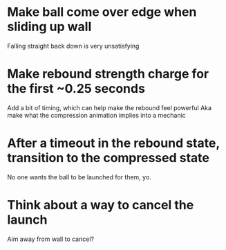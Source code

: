 * Make ball come over edge when sliding up wall
  Falling straight back down is very unsatisfying
* Make rebound strength charge for the first ~0.25 seconds
  Add a bit of timing, which can help make the rebound feel powerful
  Aka make what the compression animation implies into a mechanic
* After a timeout in the rebound state, transition to the compressed state
  No one wants the ball to be launched for them, yo.
* Think about a way to cancel the launch
  Aim away from wall to cancel?
